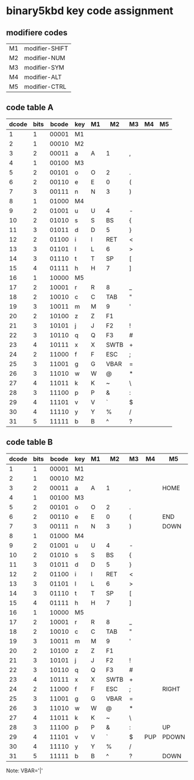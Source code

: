 * binary5kbd key code assignment

** modifiere codes
|----+----------------|
| M1 | modifier-SHIFT |
| M2 | modifier-NUM   |
| M3 | modifier-SYM   |
| M4 | modifier-ALT   |
| M5 | modifier-CTRL  |
|----+----------------|

** code table A
|-------+------+-------+-----+----+-------+-------+----+----|
| dcode | bits | bcode | key | M1 | M2    | M3    | M4 | M5 |
|-------+------+-------+-----+----+-------+-------+----+----|
|     1 |    1 | 00001 | M1  |    |       |       |    |    |
|     2 |    1 | 00010 | M2  |    |       |       |    |    |
|     3 |    2 | 00011 | a   | A  | 1     | ,     |    |    |
|     4 |    1 | 00100 | M3  |    |       |       |    |    |
|     5 |    2 | 00101 | o   | O  | 2     | .     |    |    |
|     6 |    2 | 00110 | e   | E  | 0     | (     |    |    |
|     7 |    3 | 00111 | n   | N  | 3     | )     |    |    |
|     8 |    1 | 01000 | M4  |    |       |       |    |    |
|     9 |    2 | 01001 | u   | U  | 4     | -     |    |    |
|    10 |    2 | 01010 | s   | S  | BS    | {     |    |    |
|    11 |    3 | 01011 | d   | D  | 5     | }     |    |    |
|    12 |    2 | 01100 | i   | I  | RET   | <     |    |    |
|    13 |    3 | 01101 | l   | L  | 6     | >     |    |    |
|    14 |    3 | 01110 | t   | T  | SP    | [     |    |    |
|    15 |    4 | 01111 | h   | H  | 7     | ]     |    |    |
|    16 |    1 | 10000 | M5  |    |       |       |    |    |
|    17 |    2 | 10001 | r   | R  | 8     | _     |    |    |
|    18 |    2 | 10010 | c   | C  | TAB   | "     |    |    |
|    19 |    3 | 10011 | m   | M  | 9     | '     |    |    |
|    20 |    2 | 10100 | z   | Z  | F1    |       |    |    |
|    21 |    3 | 10101 | j   | J  | F2    | !     |    |    |
|    22 |    3 | 10110 | q   | Q  | F3    | #     |    |    |
|    23 |    4 | 10111 | x   | X  | SWTB  | +     |    |    |
|    24 |    2 | 11000 | f   | F  | ESC   | ;     |    |    |
|    25 |    3 | 11001 | g   | G  | VBAR  | =     |    |    |
|    26 |    3 | 11010 | w   | W  | @     | *     |    |    |
|    27 |    4 | 11011 | k   | K  | ~     | \     |    |    |
|    28 |    3 | 11100 | p   | P  | &     | :     |    |    |
|    29 |    4 | 11101 | v   | V  | `     | $     |    |    |
|    30 |    4 | 11110 | y   | Y  | %     | /     |    |    |
|    31 |    5 | 11111 | b   | B  | ^     | ?     |    |    |
|-------+------+-------+-----+----+-------+-------+----+----|

** code table B
|-------+------+-------+-----+----+------+----+-----+-------|
| dcode | bits | bcode | key | M1 | M2   | M3 | M4  | M5    |
|-------+------+-------+-----+----+------+----+-----+-------|
|     1 |    1 | 00001 | M1  |    |      |    |     |       |
|     2 |    1 | 00010 | M2  |    |      |    |     |       |
|     3 |    2 | 00011 | a   | A  | 1    | ,  |     | HOME  |
|     4 |    1 | 00100 | M3  |    |      |    |     |       |
|     5 |    2 | 00101 | o   | O  | 2    | .  |     |       |
|     6 |    2 | 00110 | e   | E  | 0    | (  |     | END   |
|     7 |    3 | 00111 | n   | N  | 3    | )  |     | DOWN  |
|     8 |    1 | 01000 | M4  |    |      |    |     |       |
|     9 |    2 | 01001 | u   | U  | 4    | -  |     |       |
|    10 |    2 | 01010 | s   | S  | BS   | {  |     |       |
|    11 |    3 | 01011 | d   | D  | 5    | }  |     |       |
|    12 |    2 | 01100 | i   | I  | RET  | <  |     |       |
|    13 |    3 | 01101 | l   | L  | 6    | >  |     |       |
|    14 |    3 | 01110 | t   | T  | SP   | [  |     |       |
|    15 |    4 | 01111 | h   | H  | 7    | ]  |     |       |
|    16 |    1 | 10000 | M5  |    |      |    |     |       |
|    17 |    2 | 10001 | r   | R  | 8    | _  |     |       |
|    18 |    2 | 10010 | c   | C  | TAB  | "  |     |       |
|    19 |    3 | 10011 | m   | M  | 9    | '  |     |       |
|    20 |    2 | 10100 | z   | Z  | F1   |    |     |       |
|    21 |    3 | 10101 | j   | J  | F2   | !  |     |       |
|    22 |    3 | 10110 | q   | Q  | F3   | #  |     |       |
|    23 |    4 | 10111 | x   | X  | SWTB | +  |     |       |
|    24 |    2 | 11000 | f   | F  | ESC  | ;  |     | RIGHT |
|    25 |    3 | 11001 | g   | G  | VBAR | =  |     |       |
|    26 |    3 | 11010 | w   | W  | @    | *  |     |       |
|    27 |    4 | 11011 | k   | K  | ~    | \  |     |       |
|    28 |    3 | 11100 | p   | P  | &    | :  |     | UP    |
|    29 |    4 | 11101 | v   | V  | `    | $  | PUP | PDOWN |
|    30 |    4 | 11110 | y   | Y  | %    | /  |     |       |
|    31 |    5 | 11111 | b   | B  | ^    | ?  |     | DOWN  |
|-------+------+-------+-----+----+------+----+-----+-------|


Note: VBAR='|'
